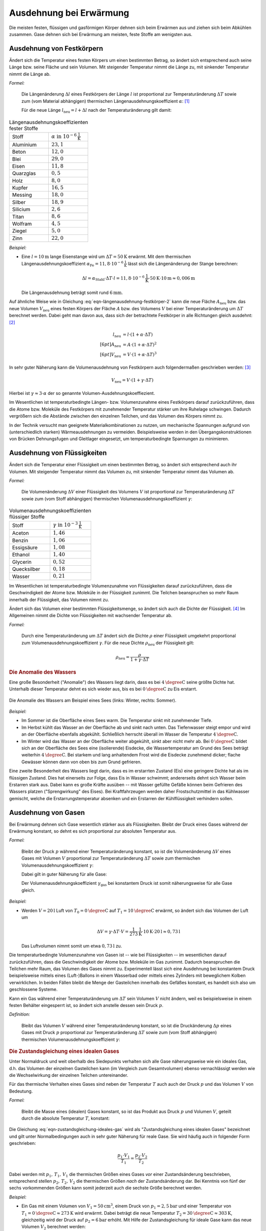 .. index:: Wärmeausdehnung
.. _Ausdehnung bei Erwärmung:

Ausdehnung bei Erwärmung
========================

Die meisten festen, flüssigen und gasförmigen Körper dehnen sich beim Erwärmen
aus und ziehen sich beim Abkühlen zusammen. Gase dehnen sich bei Erwärmung am
meisten, feste Stoffe am wenigsten aus.

.. index::
    Wärmeausdehnung; von Festkörpern
.. _Ausdehnung von Festkörpern:

Ausdehnung von Festkörpern
--------------------------

Ändert sich die Temperatur eines festen Körpers um einen bestimmten Betrag, so
ändert sich entsprechend auch seine Länge bzw. seine Fläche und sein Volumen.
Mit steigender Temperatur nimmt die Länge zu, mit sinkender Temperatur nimmt die
Länge ab.

*Formel:*

    Die Längenänderung :math:`\Delta l` eines Festkörpers der Länge :math:`l`
    ist proportional zur Temperaturänderung :math:`\Delta T` sowie zum (vom
    Material abhängigen) thermischen Längenausdehnungskoeffizient
    :math:`\alpha`: [#]_

    .. math::
        :label: eqn-längenausdehnung-festkörper

        \Delta l = \alpha \cdot \Delta T \cdot l \\[6pt]

    Für die neue Länge :math:`l_{\mathrm{neu}} = l + \Delta l` nach der
    Temperaturänderung gilt damit:

    .. math::
        :label: eqn-längenausdehnung-festkörper-2

        l_{\mathrm{neu}} = l \cdot (1 + \alpha \cdot \Delta T)

.. list-table:: Längenausdehnungskoeffizienten fester Stoffe
    :name: tab-längenausdehnungskoeffizienten
    :widths: 50 50

    * - Stoff
      - :math:`\alpha \text{ in } \unit[10 ^{-6}]{\frac{1}{K} }`
    * - Aluminium
      - :math:`23,1`
    * - Beton
      - :math:`12,0`
    * - Blei
      - :math:`29,0`
    * - Eisen
      - :math:`11,8`
    * - Quarzglas
      - :math:`0,5`
    * - Holz
      - :math:`8,0`
    * - Kupfer
      - :math:`16,5`
    * - Messing
      - :math:`18,0`
    * - Silber
      - :math:`18,9`
    * - Silicium
      - :math:`2,6`
    * - Titan
      - :math:`8,6`
    * - Wolfram
      - :math:`4,5`
    * - Ziegel
      - :math:`5,0`
    * - Zinn
      - :math:`22,0`

..
    Holz, quer zur Faser: 30-60
    Holz, parallel zur Faser: 2-6


*Beispiel:*

* Eine :math:`l= \unit[10]{m}` lange Eisenstange wird um :math:`\Delta T=
  \unit[50]{K}` erwärmt. Mit dem thermischen Längenausdehnungskoeffizient
  :math:`\alpha_{\mathrm{Fe}} = \unit[11,8 \cdot 10 ^{-6}]{\frac{1}{K}}` lässt sich
  die Längenänderung der Stange berechnen:

  .. math::

      \Delta l = \alpha_{\mathrm{Stahl}} \cdot \Delta T \cdot l = \unit[11,8 \cdot
      10 ^{-6}]{\frac{1}{K}} \cdot \unit[50]{K} \cdot \unit[10]{m} \approx
      \unit[0,006]{m}

  Die Längenausdehnung beträgt somit rund :math:`\unit[6]{mm}`.

.. Beispiel Bimetall? Pic Haas S.91

Auf ähnliche Weise wie in Gleichung :eq:`eqn-längenausdehnung-festkörper-2` kann
die neue Fläche :math:`A_{\mathrm{neu}}` bzw. das neue Volumen :math:`V
_{\mathrm{neu}}` eines festen Körpers der Fläche :math:`A` bzw. des Volumens
:math:`V` bei einer Temperaturänderung um :math:`\Delta T` berechnet werden.
Dabei geht man davon aus, dass sich der betrachtete Festkörper in alle
Richtungen gleich ausdehnt: [#]_

.. math::

    l_{\mathrm{neu}} &= l \cdot (1 + \alpha \cdot \Delta T) \\[6pt]
    A_{\mathrm{neu}} &= A \cdot (1 + \alpha \cdot \Delta T)^2 \\[6pt]
    V_{\mathrm{neu}} &= V \cdot (1 + \alpha \cdot \Delta T)^3

In sehr guter Näherung kann die Volumenausdehnung von Festkörpern auch
folgendermaßen geschrieben werden: [#]_

.. math::

    V_{\mathrm{neu}} = V \cdot (1 + \gamma \cdot \Delta T)

Hierbei ist :math:`\gamma \approx 3 \cdot \alpha` der so genannte
Volumen-Ausdehnungskoeffiezient.

Im Wesentlichen ist temperaturbedingte Längen- bzw. Volumenzunahme eines
Festkörpers darauf zurückzuführen, dass die Atome bzw. Moleküle des Festkörpers
mit zunehmender Temperatur stärker um ihre Ruhelage schwingen. Dadurch
vergrößern sich die Abstände zwischen den einzelnen Teilchen, und das Volumen
des Körpers nimmt zu.

In der Technik versucht man geeignete Materialkombinationen zu nutzen, um
mechanische Spannungen aufgrund von (unterschiedlich starken) Wärmeausdehnungen
zu vermeiden. Beispielsweise werden in den Übergangskonstruktionen von Brücken
Dehnungsfugen und Gleitlager eingesetzt, um temperaturbedingte Spannungen zu
minimieren.


.. index::
    Wärmeausdehnung; von Flüssigkeiten
.. _Ausdehnung von Flüssigkeiten:

Ausdehnung von Flüssigkeiten
----------------------------

Ändert sich die Temperatur einer Flüssigkeit um einen bestimmten Betrag, so
ändert sich entsprechend auch ihr Volumen. Mit steigender Temperatur nimmt das
Volumen zu, mit sinkender Temperatur nimmt das Volumen ab.

*Formel:*

    Die Volumenänderung :math:`\Delta V` einer Flüssigkeit des Volumens
    :math:`V` ist proportional zur Temperaturänderung :math:`\Delta T` sowie zum
    (vom Stoff abhängigen) thermischen Volumenausdehnungskoeffizient
    :math:`\gamma`:

    .. math::
        :label: eqn-volumenausdehnung-flüssigkeiten

        \Delta V = \gamma \cdot \Delta T \cdot V

.. list-table:: Volumenausdehnungskoeffizienten flüssiger Stoffe
    :name: tab-volumenausdehnungskoeffizienten-flüssig
    :widths: 50 50

    * - Stoff
      - :math:`\gamma \text{ in } \unit[10 ^{-3}]{\frac{1}{K} }`
    * - Aceton
      - :math:`1,46`
    * - Benzin
      - :math:`1,06`
    * - Essigsäure
      - :math:`1,08`
    * - Ethanol
      - :math:`1,40`
    * - Glycerin
      - :math:`0,52`
    * - Quecksilber
      - :math:`0,18`
    * - Wasser
      - :math:`0,21`

Im Wesentlichen ist temperaturbedingte Volumenzunahme von Flüssigkeiten darauf
zurückzuführen, dass die Geschwindigkeit der Atome bzw. Moleküle in der
Flüssigkeit zunimmt. Die Teilchen beanspruchen so mehr Raum innerhalb der
Flüssigkeit, das Volumen nimmt zu.

Ändert sich das Volumen einer bestimmten Flüssigkeitsmenge, so ändert sich auch
die Dichte der Flüssigkeit. [#]_ Im Allgemeinen nimmt die Dichte von
Flüssigkeiten mit wachsender Temperatur ab.

*Formel:*

    Durch eine Temperaturänderung um :math:`\Delta T` ändert sich die Dichte
    :math:`\rho` einer Flüssigkeit umgekehrt proportional zum
    Volumenausdehnungskoeffizient :math:`\gamma`. Für die neue Dichte
    :math:`\rho_{\mathrm{neu}}` der Flüssigkeit gilt:

    .. math::

        \rho_{\mathrm{neu}} = \frac{\rho }{1 + \gamma \cdot \Delta T}


.. _Anomalie:
.. _Anomalie des Wassers:

.. rubric:: Die Anomalie des Wassers

Eine große Besonderheit ("Anomalie") des Wassers liegt darin, dass es bei
:math:`\unit[4]{\degree C}` seine größte Dichte hat. Unterhalb dieser Temperatur
dehnt es sich wieder aus, bis es bei :math:`\unit[0]{\degree C}` zu Eis
erstarrt.

.. figure:: ../pics/waermelehre/anomalie-wasser.png
    :name: fig-anomalie-wasser
    :alt:  fig-anomalie-wasser
    :align: center
    :width: 90%

    Die Anomalie des Wassers am Beispiel eines Sees (links: Winter, rechts:
    Sommer).

    .. only:: html

        :download:`SVG: Anomalie des Wassers
        <../pics/waermelehre/anomalie-wasser.svg>`

*Beispiel:*

* Im Sommer ist die Oberfläche eines Sees warm. Die Temperatur sinkt mit
  zunehmender Tiefe.

* Im Herbst kühlt das Wasser an der Oberfläche ab und sinkt nach unten. Das
  Tiefenwasser steigt empor und wird an der Oberfläche ebenfalls abgekühlt.
  Schließlich herrscht überall im Wasser die Temperatur
  :math:`\unit[4]{\degree C}`.

* Im Winter wird das Wasser an der Oberfläche weiter abgekühlt, sinkt aber nicht
  mehr ab. Bei :math:`\unit[0]{\degree C}` bildet sich an der Oberfläche des
  Sees eine (isolierende) Eisdecke, die Wassertemperatur am Grund des Sees
  beträgt weiterhin :math:`\unit[4]{\degree C}`. Bei starkem und lang
  anhaltendem Frost wird die Eisdecke zunehmend dicker; flache Gewässer können
  dann von oben bis zum Grund gefrieren.

Eine zweite Besonderheit des Wassers liegt darin, dass es im erstarrten Zustand
(Eis) eine geringere Dichte hat als im flüssigen Zustand. Dies hat einerseits
zur Folge, dass Eis in Wasser schwimmt; andererseits dehnt sich Wasser beim
Erstarren stark aus. Dabei kann es große Kräfte ausüben -- mit Wasser gefüllte
Gefäße können beim Gefrieren des Wassers platzen ("Sprengwirkung" des Eises).
Bei Kraftfahrzeugen werden daher Frostschutzmittel in das Kühlwasser gemischt,
welche die Erstarrungstemperatur absenken und ein Erstarren der Kühlflüssigkeit
verhindern sollen.


.. index::
    Wärmeausdehnung; von Gasen
.. _Ausdehnung von Gasen:

Ausdehnung von Gasen
--------------------

Bei Erwärmung dehnen sich Gase wesentlich stärker aus als Flüssigkeiten.
Bleibt der Druck eines Gases während der Erwärmung konstant, so dehnt es sich
proportional zur absoluten Temperatur aus.

*Formel:*

    Bleibt der Druck :math:`p` während einer Temperaturänderung konstant, so
    ist die Volumenänderung :math:`\Delta V` eines Gases mit Volumen :math:`V`
    proportional zur Temperaturänderung :math:`\Delta T` sowie zum thermischen
    Volumenausdehnungskoeffizient :math:`\gamma`:

    .. math::
        :label: eqn-volumenausdehnung-gase-konstanter-druck

        \Delta V = \gamma \cdot \Delta T \cdot V

    Dabei gilt in guter Näherung für alle Gase:

    .. math::
        :label: eqn-volumenausdehnungskoeffizient-gase

        \gamma_{\mathrm{Gas}} = \frac{1}{\unit[273,15]{K}} \approx 3,66 \cdot 10
        ^{-3} \frac{1}{K}

    Der Volumenausdehnungskoeffizient :math:`\gamma_{\mathrm{gas}}` bei konstantem
    Druck ist somit näherungsweise für alle Gase gleich.

*Beispiel:*

* Werden :math:`V = \unit[20]{l}` Luft von :math:`T_{\mathrm{0}} =
  \unit[0]{\degree C }` auf :math:`T_1 = \unit[10]{\degree C}` erwärmt,
  so ändert sich das Volumen der Luft um

  .. math::

      \Delta V = \gamma \cdot \Delta T \cdot V =
      \unit[\frac{1}{273}]{\frac{1}{K} } \cdot \unit[10]{K} \cdot \unit[20]{l}
      \approx  \unit[0,73]{l}

  Das Luftvolumen nimmt somit um etwa :math:`\unit[0,73]{l}` zu.

Die temperaturbedingte Volumenzunahme von Gasen ist -- wie bei Flüssigkeiten --
im wesentlichen darauf zurückzuführen, dass die Geschwindigkeit der Atome bzw.
Moleküle im Gas zunimmt. Dadurch beanspruchen die Teilchen mehr Raum,
das Volumen des Gases nimmt zu. Experimentell lässt sich eine Ausdehnung bei
konstantem Druck beispielsweise mittels eines (Luft-)Ballons in einem Wasserbad
oder mittels eines Zylinders mit beweglichem Kolben verwirklichen. In beiden
Fällen bleibt die Menge der Gasteilchen innerhalb des Gefäßes konstant, es
handelt sich also um geschlossene Systeme.

Kann ein Gas während einer Temperaturänderung um :math:`\Delta T` sein Volumen
:math:`V` nicht ändern, weil es beispielsweise in einem festen Behälter
eingesperrt ist, so ändert sich anstelle dessen sein Druck :math:`p`.

*Definition:*

    Bleibt das Volumen :math:`V` während einer Temperaturänderung konstant, so
    ist die Druckänderung :math:`\Delta p` eines Gases mit Druck :math:`p`
    proportional zur Temperaturänderung :math:`\Delta T` sowie zum (vom Stoff
    abhängigen) thermischen Volumenausdehnungskoeffizient :math:`\gamma`:

    .. math::
        :label: eqn-volumenausdehnung-gase-konstantes-volumen

        \Delta p = \gamma \cdot \Delta T \cdot p


.. index::
    single: Ideales Gas
    single: Zustandsgleichung

.. _Zustandsgleichung eines idealen Gases:

.. rubric:: Die Zustandsgleichung eines idealen Gases

Unter Normaldruck und weit oberhalb des Siedepunkts verhalten sich alle Gase
näherungsweise wie ein ideales Gas, d.h. das Volumen der einzelnen Gasteilchen
kann (im Vergleich zum Gesamtvolumen) ebenso vernachlässigt werden wie die
Wechselwirkung der einzelnen Teilchen untereinander.

Für das thermische Verhalten eines Gases sind neben der Temperatur :math:`T`
auch auch der Druck :math:`p` und das Volumen :math:`V` von Bedeutung.

*Formel:*

    Bleibt die Masse eines (idealen) Gases konstant, so ist das Produkt aus
    Druck :math:`p` und Volumen :math:`V`, geteilt durch die absolute
    Temperatur :math:`T`, konstant:

    .. math::
        :label: eqn-zustandsgleichung-ideales-gas

        \frac{p \cdot V}{T} = \text{konstant}

Die Gleichung :eq:`eqn-zustandsgleichung-ideales-gas` wird als
"Zustandsgleichung eines idealen Gases" bezeichnet und gilt unter
Normalbedingungen auch in sehr guter Näherung für reale Gase. Sie wird häufig
auch in folgender Form geschrieben:

.. math::

    \frac{p_1 \cdot V_1 }{T_1 } = \frac{p_2
    \cdot V_2 }{T_2 }

Dabei werden mit :math:`p_1 ,\, T_1 ,\, V_1` die thermischen Größen eines Gases
*vor* einer Zustandsänderung beschrieben, entsprechend stellen :math:`p_2 ,\,
T_2 ,\, V_2` die thermischen Größen *nach* der Zustandsänderung dar. Bei
Kenntnis von fünf der sechs vorkommenden Größen kann somit jederzeit auch die
sechste Größe berechnet werden.

*Beispiel:*

* Ein Gas mit einem Volumen von :math:`V_1 = \unit[50]{cm^3}`, einem Druck von
  :math:`p_1 = \unit[2,5]{bar}` und einer Temperatur von :math:`T_1 =
  \unit[0]{\degree C} \approx \unit[273]{K}` wird erwärmt. Dabei beträgt die
  neue Temperatur :math:`T_2 = \unit[30]{\degree C} \approx \unit[303]{K}`,
  gleichzeitig wird der Druck auf :math:`p_2 = \unit[6]{bar}` erhöht. Mit Hilfe
  der Zustandsgleichung für ideale Gase kann das neue Volumen :math:`V_2`
  berechnet werden:

  .. math::

    \frac{p_1 \cdot V_1 }{T_1 } = \frac{p_2 \cdot V_2 }{T_2 } \quad
    \Leftrightarrow \quad V_2 = \frac{p_1 \cdot T_2 \cdot V_1 }{p_2 \cdot T_1}
    \\[4pt] 
    V_2 = \frac{\unit[2,5]{bar} \cdot \unit[303]{K} \cdot \unit[50]{cm^3}
    }{\unit[6]{bar} \cdot \unit[273]{K}} \approx \unit[23,12]{cm^3}

  Das neue Luftvolumen :math:`V_2` beträgt somit rund
  :math:`\unit[23,12]{cm^3}`.

.. index:: Zustandsänderung

Aufgrund der vielen auftretenden Variablen ist die (allgemeine)
Zustandsgleichung eines idealen Gases :eq:`eqn-zustandsgleichung-ideales-gas`
etwas "unübersichtlich". Anschaulicher wird die Bedeutung der Gleichung, wenn
man die drei möglichen Spezialfälle betrachtet, die sich ergeben, wenn jeweils
eine der Zustandsgrößen :math:`(p ,\, T ,\, V)` konstant
bleibt:

.. index:: Zustandsänderung; isochor
.. _Gesetz von Gay-Lussac:

* Wird das Volumen :math:`V` konstant gehalten ("isochore" Zustandsänderung), so
  ist das Verhältnis aus Druck und Temperatur konstant:

  .. math::

      \frac{p_1}{T_1} = \frac{p_2}{T_2}

  Wird beispielsweise die (absolute) Temperatur eines Gases bei gleich
  bleibendem Volumen verdoppelt, so verdoppelt sich auch der Druck im Gas.

.. index:: Zustandsänderung; isobar

* Wird der Druck :math:`p` konstant gehalten ("isobare" Zustandsänderung [#]_), so
  ist das Verhältnis aus Volumen und Temperatur konstant:

  .. math::

      \frac{V_1}{T_1} = \frac{V_2}{T_2}

  Wird die Temperatur eines Gases bei gleich bleibendem Druck erhöht, erhöht
  sich auch das Volumen und umgekehrt. Wird beispielsweise die Temperatur eines
  Gases verdoppelt, so verdoppelt sich auch sein Volumen.

  .. todo pic pocketteacher S.47

  Die Bestätigung dieses Zusammenhangs durch zahlreiche Experimente ist
  Grundlage der Festlegung der absoluten Temperatur auf
  :math:`\unit[-273,15]{\degree C} = \unit[0]{K}`: Bei dieser Temperatur würde
  ein ideales Gas kein Volumen mehr besitzen. Praktisch wird dieser "absolute
  Nullpunkt" nicht erreicht; reale Gase kondensieren vorher zu einer
  Flüssigkeit.


.. index:: Zustandsänderung; isotherm
.. _Gesetz von Boyle-Mariotte:

* Wird die Temperatur :math:`T` konstant gehalten ("isotherme" Zustandsänderung
  [#]_), so ist bei Gasen das Produkt aus Druck und Volumen konstant:

  .. math::

      p_1 \cdot V_1 = p_2 \cdot V_2

  Wird das Volumen eines Gases bei gleich bleibender Temperatur verkleinert,
  erhöht sich der Druck und umgekehrt. Wird beispielsweise das Volumen eines
  Gases bei konstanter Temperatur halbiert, so verdoppelt sich der Druck.

.. only:: html

    Eine Erweiterung der Zustandsgleichung für ideale Gase stellt die
    :ref:`allgemeine Gasgleichung <Allgemeine Gasgleichung>` dar.

.. only:: latex

    Eine Erweiterung der Zustandsgleichung für ideale Gase stellt die allgemeine
    Gasgleichung dar.

.. TODO Adiabatengleichung, Diagramm!

.. raw:: html

    <hr />

.. only:: html

    .. rubric:: Anmerkungen:

.. [#] Genau genommen stellen die Wärmeausdehnungs-Formeln "nur" Näherungen
    dar; für die meisten Anwendungen sind sie allerdings völlig ausreichend.
    Siehe auch `Wärmeausdehnung (Wikipedia)
    <https://de.wikipedia.org/wiki/Wärmeausdehnung>`_ bzw.
    `Ausdehnungskoeffizient (Wikipedia)
    <https://de.wikipedia.org/wiki/Ausdehnungskoeffizient>`_

.. [#] Tatsächlich gibt es spezielle Festkörper-Kristalle, die in
    unterschiedlichen Raumrichtungen unterschiedliche physikalische
    Eigenschaften aufweisen. Die Untersuchung und Berechnung derartiger
    Besonderheiten ist ein Teilgebiet der Festkörperphysik.

.. [#] Die Näherungsformel erhält man, wenn man den Term :math:`(1 + \alpha
    \cdot \Delta T)^3` ausmultipliziert:

    .. math::

        (1 + \alpha \cdot \Delta T)^3 = 1 + 3 \cdot (\alpha \cdot \Delta T)^1 +
        3 \cdot (\alpha \cdot \Delta T)^2 + 1 \cdot (\alpha \cdot \Delta T)^3

    Dadurch, dass die Werte von :math:`\alpha` sehr klein sind (Größenordnung:
    Ein Millionstel), können die höheren Potenzen von  :math:`\alpha` im obigen
    Ergebnis in sehr guter Näherung vernachlässigt werden, da sie gegenüber dem
    linearen Term um ein vielfaches geringer sind. Es gilt somit bei Festkörpern
    stets :math:`\gamma \approx 3 \cdot \alpha`.


.. [#] Dies gilt genauso auch für Festkörper; da jedoch die Wärmeausdehnung
    bei Festkörpern wesentlich geringer ist als bei Flüssigkeiten, kann die
    temperaturbedingte Dichteänderung von Festkörpern meist vernachlässigt
    werden.

.. [#] Der Zusammenhang :math:`\frac{V}{T} = \text{konstant}` für :math:`p =
    \text{konstant}` wird zu Ehren des Entdeckers `Joseph Gay-Lussac
    <https://de.wikipedia.org/wiki/Gay-Lussac>`_ auch als "Gesetz von
    Gay-Lussac" bezeichnet.

.. [#] Der Zusammenhang :math:`p \cdot V = \text{konstant}` für :math:`T =
    \text{konstant}` wird zu Ehren der Entdecker `Robert Boyle
    <https://de.wikipedia.org/wiki/Robert_Boyle>`_ und `Edme Mariotte
    <https://de.wikipedia.org/wiki/Edme_Mariotte>`_ auch als "Gesetz von
    Boyle-Mariotte" bezeichnet.


.. raw:: html

    <hr />

.. hint::

    Zu diesem Abschnitt gibt es :ref:`Experimente <Experimente Ausdehnung bei
    Erwärmung>` und :ref:`Übungsaufgaben <Aufgaben Ausdehnung bei Erwärmung>`.

